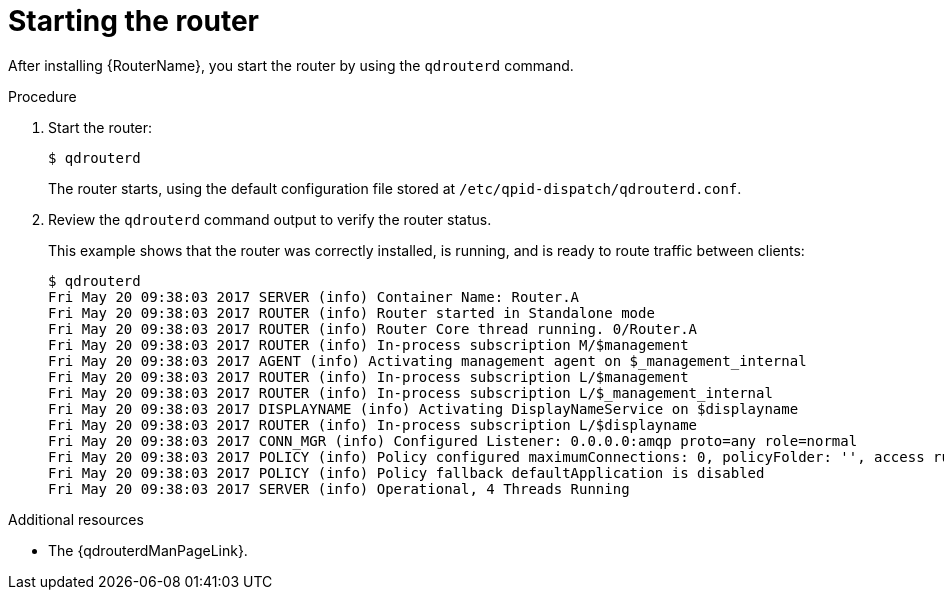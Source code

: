 ////
Licensed to the Apache Software Foundation (ASF) under one
or more contributor license agreements.  See the NOTICE file
distributed with this work for additional information
regarding copyright ownership.  The ASF licenses this file
to you under the Apache License, Version 2.0 (the
"License"); you may not use this file except in compliance
with the License.  You may obtain a copy of the License at

  http://www.apache.org/licenses/LICENSE-2.0

Unless required by applicable law or agreed to in writing,
software distributed under the License is distributed on an
"AS IS" BASIS, WITHOUT WARRANTIES OR CONDITIONS OF ANY
KIND, either express or implied.  See the License for the
specific language governing permissions and limitations
under the License
////

// This assembly is included in the following assemblies:
//
// getting-started.adoc

[id='starting-router-getting-started-{context}']
= Starting the router

After installing {RouterName}, you start the router by using the `qdrouterd` command.

.Procedure

. Start the router:
+
--
[source,bash,options="nowrap"]
----
$ qdrouterd
----

The router starts, using the default configuration file stored at `/etc/qpid-dispatch/qdrouterd.conf`.
--

. Review the `qdrouterd` command output to verify the router status.
+
--
This example shows that the router was correctly installed, is running, and is ready to route traffic between clients:

[options="nowrap"]
----
$ qdrouterd
Fri May 20 09:38:03 2017 SERVER (info) Container Name: Router.A
Fri May 20 09:38:03 2017 ROUTER (info) Router started in Standalone mode
Fri May 20 09:38:03 2017 ROUTER (info) Router Core thread running. 0/Router.A
Fri May 20 09:38:03 2017 ROUTER (info) In-process subscription M/$management
Fri May 20 09:38:03 2017 AGENT (info) Activating management agent on $_management_internal
Fri May 20 09:38:03 2017 ROUTER (info) In-process subscription L/$management
Fri May 20 09:38:03 2017 ROUTER (info) In-process subscription L/$_management_internal
Fri May 20 09:38:03 2017 DISPLAYNAME (info) Activating DisplayNameService on $displayname
Fri May 20 09:38:03 2017 ROUTER (info) In-process subscription L/$displayname
Fri May 20 09:38:03 2017 CONN_MGR (info) Configured Listener: 0.0.0.0:amqp proto=any role=normal
Fri May 20 09:38:03 2017 POLICY (info) Policy configured maximumConnections: 0, policyFolder: '', access rules enabled: 'false'
Fri May 20 09:38:03 2017 POLICY (info) Policy fallback defaultApplication is disabled
Fri May 20 09:38:03 2017 SERVER (info) Operational, 4 Threads Running
----
--

.Additional resources

* The {qdrouterdManPageLink}.
